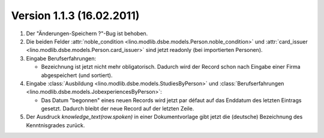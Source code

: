 Version 1.1.3 (16.02.2011)
==========================

#.  Der "Änderungen-Speichern ?"-Bug ist behoben.

#.  Die beiden Felder 
    :attr:`noble_condition <lino.modlib.dsbe.models.Person.noble_condition>` 
    und     
    :attr:`card_issuer <lino.modlib.dsbe.models.Person.card_issuer>` 
    sind jetzt readonly (bei importierten Personen).

#.  Eingabe Berufserfahrungen:

    - Bezeichnung ist jetzt nicht mehr obligatorisch. 
      Dadurch wird der Record schon nach Eingabe einer Firma abgespeichert (und sortiert).
      
#.  Eingabe :class:`Ausbildung <lino.modlib.dsbe.models.StudiesByPerson>` und 
    :class:`Berufserfahrungen <lino.modlib.dsbe.models.JobexperiencesByPerson>`:

    - Das Datum "begonnen" eines neuen Records wird jetzt par défaut auf das 
      Enddatum des letzten Eintrags gesetzt. 
      Dadurch bleibt der neue Record auf der letzten Zeile.
      
#.  Der Ausdruck `knowledge_text(row.spoken)` in einer Dokumentvorlage
    gibt jetzt die (deutsche) Bezeichnung des Kenntnisgrades zurück.